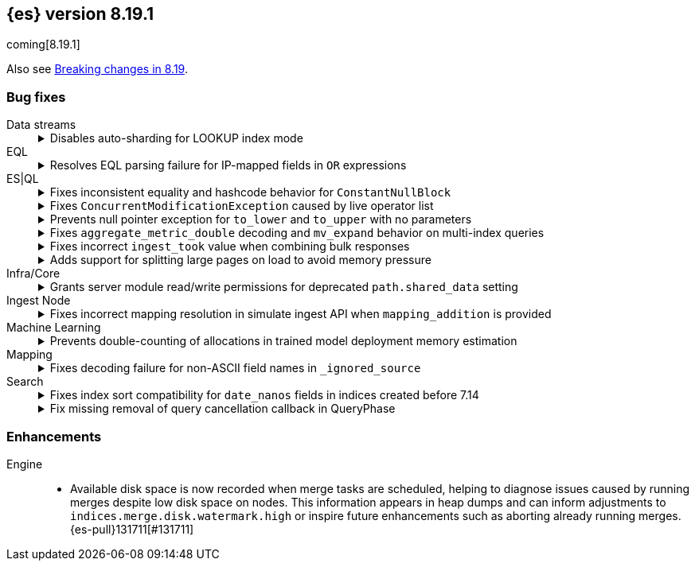 [[release-notes-8.19.1]]
== {es} version 8.19.1

coming[8.19.1]

Also see <<breaking-changes-8.19,Breaking changes in 8.19>>.

[[bug-8.19.1]]
[float]
=== Bug fixes

Data streams::
+
.Disables auto-sharding for LOOKUP index mode
[%collapsible]
===============
Auto-sharding for data streams caused unsupported replica scaling when the index mode was set to `LOOKUP`. 
This happened because lookup mappers do not support scaling beyond one replica.
{es-pull}131429[#131429] resolves this issue by disabling auto-sharding for data streams with `LOOKUP` index mode, avoiding unsupported replica settings.
===============

EQL::
+
.Resolves EQL parsing failure for IP-mapped fields in `OR` expressions
[%collapsible]
===============
Parsing EQL queries failed when comparing the same IP-mapped field to multiple values joined by an `OR` expression.
This occurred because lookup operators were internally rewritten into `IN` expressions, which are unsupported for IP-type fields.
{es-pull}132167[#132167] resolves the issue and ensures EQL can now successfully parse and execute such or queries involving IP fields. (issue: {es-issue}118621[#118621])
===============

ES|QL::
+
.Fixes inconsistent equality and hashcode behavior for `ConstantNullBlock`
[%collapsible]
===============
Inconsistent equality checks caused `constantNullBlock.equals(anyDoubleBlock)` to return false, even when `doubleBlock.equals(constantNullBlock)` returned true.
This asymmetry led to unreliable comparisons and mismatched hashcodes when `ConstantNullBlock` was functionally equivalent to other standard blocks.
{es-pull}131817[#131817] resolves the issue and ensures both equality and hashcode functions are symmetric for these block types.
===============
+
.Fixes `ConcurrentModificationException` caused by live operator list
[%collapsible]
===============
A `ConcurrentModificationException` caused test failures in `CrossClusterAsyncEnrichStopIT.testEnrichAfterStop` under certain conditions.  
This happened because the ES|QL driver added a live operator list to the `DriverStatus` object, which could be modified while the status was being serialized.  
{es-pull}132260[#132260] fixes the issue by copying the operator list before storing it, preventing concurrent changes during status reads.  
(issue: {es-issue}131564[#131564])
===============
+
.Prevents null pointer exception for `to_lower` and `to_upper` with no parameters
[%collapsible]
===============
Calling the `to_lower` or `to_upper` functions with no parameters caused a null pointer exception (NPE), instead of returning a clear error.
This behavior was a result of an older implementation of these functions.
{es-pull}131917[#131917] resolves the issue and ensures that empty parameter calls now return the correct error message. (issue: {es-issue}131913[#131913])
===============
+
.Fixes `aggregate_metric_double` decoding and `mv_expand` behavior on multi-index queries
[%collapsible]
===============
Sorting across multiple indices failed when one index contained an `aggregate_metric_double` field and another did not.
In this case, the missing field was encoded as `NullBlock` but later incorrectly decoded as `AggregateMetricDoubleBlock`, which expects four values. This mismatch caused decoding errors.
{es-pull}131658[#131658] resolves the issue and also improves `mv_expand` by returning the input block unchanged for unsupported `AggregateMetricDoubleBlock` values, avoiding unnecessary errors.
===============
+
.Fixes incorrect `ingest_took` value when combining bulk responses
[%collapsible]
===============
Combining two `BulkResponse` objects with `ingest_took` set to `NO_INGEST_TOOK` resulted in a combined `ingest_took` value of `-2`, which was invalid.
This occurred because the combination logic failed to preserve the sentinel `NO_INGEST_TOOK` constant.
{es-pull}132088[#132088] resolves the issue and ensures the result is correctly set to `NO_INGEST_TOOK` when applicable.
===============
+
.Adds support for splitting large pages on load to avoid memory pressure
[%collapsible]
===============
Loading large rows from a single segment occasionally created oversized pages when decoding values row-by-row, particularly for text and geo fields.
This could cause memory pressure or degraded performance.
{es-pull}131053[#131053] resolves the issue by estimating the size of each page as rows are loaded.
If the estimated size exceeds a configurable `jumbo` threshold (defaulting to one megabyte), row loading stops early, the page is returned, and remaining rows are processed in subsequent iterations.
This prevents loading incomplete or oversized pages during data aggregation.
===============

Infra/Core::
+
.Grants server module read/write permissions for deprecated `path.shared_data` setting
[%collapsible]
===============
Grants the server module read/write access to the deprecated `path.shared_data` setting.  
{es-pull}131680[#131680] resolves issues surfaced in internal testing and ensures compatibility with legacy configurations.
===============

Ingest Node::
+
.Fixes incorrect mapping resolution in simulate ingest API when `mapping_addition` is provided
[%collapsible]
===============
When using the simulate ingest API with a `mapping_addition`, the system incorrectly ignored the existing mapping of the target index and instead applied the mapping from a matching index template, if one existed.
This caused mismatches between the index and simulation behavior.
{es-pull}132101[#132101] resolves the issue and ensures that the index’s actual mapping is used when available, preserving consistency between simulation and execution.
===============

Machine Learning::
+
.Prevents double-counting of allocations in trained model deployment memory estimation
[%collapsible]
===============
A recent refactor introduced a bug that caused the trained model memory estimation to double-count the number of allocations, leading to inflated memory usage projections.
{es-pull}131990[#131990] resolves the issue by reverting the change and restoring accurate memory estimation for trained model deployments.
===============

Mapping::
+
.Fixes decoding failure for non-ASCII field names in `_ignored_source`
[%collapsible]
===============
A decoding error occurred when field names in `_ignored_source` contained non-ASCII characters. 
This happened because `String.length()` was used to calculate the byte length of the field name, which only works correctly for ASCII characters.
{es-pull}132018[#132018] resolves the issue by using the actual byte array length of the encoded field name, ensuring proper decoding regardless of character encoding.
===============

Search::
+
.Fixes index sort compatibility for `date_nanos` fields in indices created before 7.14
[%collapsible]
===============
Indices created prior to version 7.14 that used an index sort on a `date_nanos` field could not be opened in more recent versions due to a mismatch in the default `index.sort.missing` value.
A change in version 7.14 modified the default from `Long.MIN_VALUE` to `0L`, which caused newer versions to reject those older indices.
{es-pull}132162[#132162] resolves the issue by restoring the expected default value for indices created before 7.14, allowing them to open successfully in newer versions. (issue: {es-issue}132040[#132040])
===============
+
.Fix missing removal of query cancellation callback in QueryPhase
[%collapsible]
===============
The timeout cancellation callback registered in `QueryPhase` via `addQueryCancellation` was not removed after the query phase completed.
This caused unintended timeouts or cancellations during subsequent phases under specific conditions (such as large datasets, low timeouts, and partial search results enabled).
{es-pull}130279[#130279] resolves the issue and ensures predictable behavior by reintroducing the cleanup logic. (issue: {es-issue}130071[#130071])
===============

[[enhancement-8.19.1]]
[float]
=== Enhancements

Engine::
* Available disk space is now recorded when merge tasks are scheduled, helping to diagnose issues caused by running merges despite low disk space on nodes. This information appears in heap dumps and can inform adjustments to `indices.merge.disk.watermark.high` or inspire future enhancements such as aborting already running merges. {es-pull}131711[#131711]
